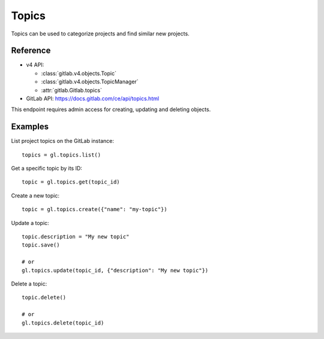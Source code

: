 ########
Topics
########

Topics can be used to categorize projects and find similar new projects. 

Reference
---------

* v4 API:

  + :class:`gitlab.v4.objects.Topic`
  + :class:`gitlab.v4.objects.TopicManager`
  + :attr:`gitlab.Gitlab.topics`

* GitLab API: https://docs.gitlab.com/ce/api/topics.html

This endpoint requires admin access for creating, updating and deleting objects.

Examples
--------

List project topics on the GitLab instance::

    topics = gl.topics.list()

Get a specific topic by its ID::

    topic = gl.topics.get(topic_id)

Create a new topic::

    topic = gl.topics.create({"name": "my-topic"})

Update a topic::

    topic.description = "My new topic"
    topic.save()

    # or
    gl.topics.update(topic_id, {"description": "My new topic"})

Delete a topic::

    topic.delete()

    # or
    gl.topics.delete(topic_id)
